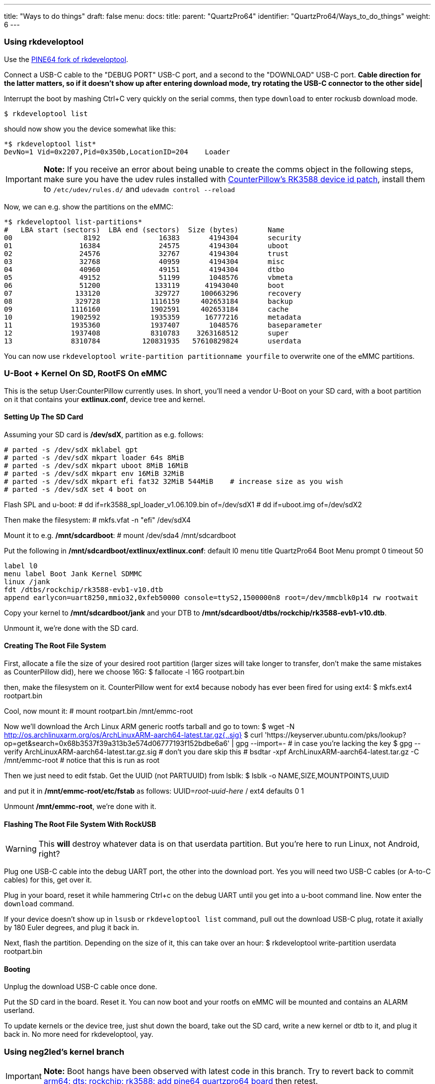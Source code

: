 ---
title: "Ways to do things"
draft: false
menu:
  docs:
    title:
    parent: "QuartzPro64"
    identifier: "QuartzPro64/Ways_to_do_things"
    weight: 6
---

=== Using rkdeveloptool

Use the https://gitlab.com/pine64-org/quartz-bsp/rkdeveloptool[PINE64 fork of rkdeveloptool].

Connect a USB-C cable to the "DEBUG PORT" USB-C port, and a second to the "DOWNLOAD" USB-C port. *Cable direction for the latter matters, so if it doesn't show up after entering download mode, try rotating the USB-C connector to the other side|*

Interrupt the boot by mashing Ctrl+C very quickly on the serial comms, then type `download` to enter rockusb download mode.

 $ rkdeveloptool list

should now show you the device somewhat like this:

 *$ rkdeveloptool list*
 DevNo=1 Vid=0x2207,Pid=0x350b,LocationID=204    Loader

IMPORTANT: *Note:* If you receive an error about being unable to create the comms object in the following steps, make sure you have the udev rules installed with https://gitlab.com/pine64-org/quartz-bsp/rkdeveloptool/-/merge_requests/19[CounterPillow's RK3588 device id patch], install them to `/etc/udev/rules.d/` and `udevadm control --reload`

Now, we can e.g. show the partitions on the eMMC:

 *$ rkdeveloptool list-partitions*
 #   LBA start (sectors)  LBA end (sectors)  Size (bytes)       Name             
 00                 8192              16383       4194304       security
 01                16384              24575       4194304       uboot
 02                24576              32767       4194304       trust
 03                32768              40959       4194304       misc
 04                40960              49151       4194304       dtbo
 05                49152              51199       1048576       vbmeta
 06                51200             133119      41943040       boot
 07               133120             329727     100663296       recovery
 08               329728            1116159     402653184       backup
 09              1116160            1902591     402653184       cache
 10              1902592            1935359      16777216       metadata
 11              1935360            1937407       1048576       baseparameter
 12              1937408            8310783    3263168512       super
 13              8310784          120831935   57610829824       userdata

You can now use `rkdeveloptool write-partition partitionname yourfile` to overwrite one of the eMMC partitions.

=== U-Boot + Kernel On SD, RootFS On eMMC

This is the setup User:CounterPillow currently uses. In short, you'll need a vendor U-Boot on your SD card, with a boot partition on it that contains your **extlinux.conf**, device tree and kernel.

==== Setting Up The SD Card

Assuming your SD card is **/dev/sdX**, partition as e.g. follows:

 # parted -s /dev/sdX mklabel gpt
 # parted -s /dev/sdX mkpart loader 64s 8MiB
 # parted -s /dev/sdX mkpart uboot 8MiB 16MiB
 # parted -s /dev/sdX mkpart env 16MiB 32MiB
 # parted -s /dev/sdX mkpart efi fat32 32MiB 544MiB    # increase size as you wish
 # parted -s /dev/sdX set 4 boot on

Flash SPL and u-boot:
 # dd if=rk3588_spl_loader_v1.06.109.bin of=/dev/sdX1
 # dd if=uboot.img of=/dev/sdX2

Then make the filesystem:
 # mkfs.vfat -n "efi" /dev/sdX4

Mount it to e.g. **/mnt/sdcardboot**:
 # mount /dev/sda4 /mnt/sdcardboot

Put the following in **/mnt/sdcardboot/extlinux/extlinux.conf**:
 default l0
 menu title QuartzPro64 Boot Menu
 prompt 0
 timeout 50

 label l0
 menu label Boot Jank Kernel SDMMC
 linux /jank
 fdt /dtbs/rockchip/rk3588-evb1-v10.dtb
 append earlycon=uart8250,mmio32,0xfeb50000 console=ttyS2,1500000n8 root=/dev/mmcblk0p14 rw rootwait

Copy your kernel to **/mnt/sdcardboot/jank** and your DTB to **/mnt/sdcardboot/dtbs/rockchip/rk3588-evb1-v10.dtb**.

Unmount it, we're done with the SD card.

==== Creating The Root File System

First, allocate a file the size of your desired root partition (larger sizes will take longer to transfer, don't make the same mistakes as CounterPillow did), here we choose 16G:
 $ fallocate -l 16G rootpart.bin

then, make the filesystem on it. CounterPillow went for ext4 because nobody has ever been fired for using ext4:
 $ mkfs.ext4 rootpart.bin

Cool, now mount it:
 # mount rootpart.bin /mnt/emmc-root

Now we'll download the Arch Linux ARM generic rootfs tarball and go to town:
 $ wget -N http://os.archlinuxarm.org/os/ArchLinuxARM-aarch64-latest.tar.gz{,.sig}
 $ curl 'https://keyserver.ubuntu.com/pks/lookup?op=get&search=0x68b3537f39a313b3e574d06777193f152bdbe6a6' | gpg --import=-    # in case you're lacking the key
 $ gpg --verify ArchLinuxARM-aarch64-latest.tar.gz.sig    # don't you dare skip this
 # bsdtar -xpf ArchLinuxARM-aarch64-latest.tar.gz -C /mnt/emmc-root    # notice that this is run as root

Then we just need to edit fstab. Get the UUID (not PARTUUID) from lsblk:
 $ lsblk -o NAME,SIZE,MOUNTPOINTS,UUID

and put it in **/mnt/emmc-root/etc/fstab** as follows:
 UUID=_root-uuid-here_  /       ext4    defaults        0       1

Unmount **/mnt/emmc-root**, we're done with it.

==== Flashing The Root File System With RockUSB

WARNING: This *will* destroy whatever data is on that userdata partition. But you're here to run Linux, not Android, right?

Plug one USB-C cable into the debug UART port, the other into the download port. Yes you will need two USB-C cables (or A-to-C cables) for this, get over it.

Plug in your board, reset it while hammering Ctrl+c on the debug UART until you get into a u-boot command line. Now enter the `download` command.

If your device doesn't show up in `lsusb` or `rkdeveloptool list` command, pull out the download USB-C plug, rotate it axially by 180 Euler degrees, and plug it back in.

Next, flash the partition. Depending on the size of it, this can take over an hour:
 $ rkdeveloptool write-partition userdata rootpart.bin

==== Booting

Unplug the download USB-C cable once done.

Put the SD card in the board. Reset it. You can now boot and your rootfs on eMMC will be mounted and contains an ALARM userland.

To update kernels or the device tree, just shut down the board, take out the SD card, write a new kernel or dtb to it, and plug it back in. No more need for rkdeveloptool, yay.

=== Using neg2led's kernel branch

IMPORTANT: *Note:* Boot hangs have been observed with latest code in this branch. Try to revert back to commit https://github.com/neggles/linux-quartz64/commit/01f523af0fce727a0e0a37029bbb2d45626d209a[arm64: dts: rockchip: rk3588: add pine64 quartzpro64 board] then retest.

If you use the linux-quartz64 branch from neg2led's kernel fork (see Resources for a link). The uSD card reader is working and you can use a partition on it for the root FS. This will eliminate the need to use rkdeveloptool.

Create the additionnal partition:

 # parted -s /dev/sdX mkpart root ext4 544MiB 4GiB

Mount it:

 # mount /dev/sda4 /mnt/sdcardroot

Extract the ALARM rootfs tarball in there:

 # bsdtar -xpf ArchLinuxARM-aarch64-latest.tar.gz -C /mnt/sdcardroot    # notice that this is run as root

Find the right device your SD card will be (by booting neg2led's kernel once and looking at the boot log). Then modify "root=" from extlinux/extlinux.conf, for example:

 root=/dev/mmcblk1p5

